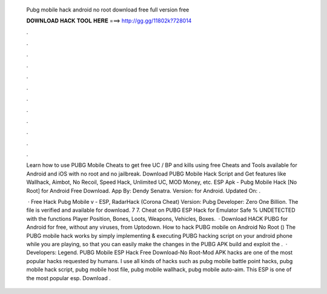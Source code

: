   Pubg mobile hack android no root download free full version free
  
  
  
  𝐃𝐎𝐖𝐍𝐋𝐎𝐀𝐃 𝐇𝐀𝐂𝐊 𝐓𝐎𝐎𝐋 𝐇𝐄𝐑𝐄 ===> http://gg.gg/11802k?728014
  
  
  
  .
  
  
  
  .
  
  
  
  .
  
  
  
  .
  
  
  
  .
  
  
  
  .
  
  
  
  .
  
  
  
  .
  
  
  
  .
  
  
  
  .
  
  
  
  .
  
  
  
  .
  
  Learn how to use PUBG Mobile Cheats to get free UC / BP and kills using free Cheats and Tools available for Android and iOS with no root and no jailbreak. Download PUBG Mobile Hack Script and Get features like Wallhack, Aimbot, No Recoil, Speed Hack, Unlimited UC, MOD Money, etc. ESP Apk - Pubg Mobile Hack [No Root] for Android Free Download. App By: Dendy Senatra. Version: for Android. Updated On: .
  
   · Free Hack Pubg Mobile v - ESP, RadarHack (Corona Cheat) Version: Pubg Developer: Zero One Billion. The file is verified and available for download. 7 7. Cheat on PUBG ESP Hack for Emulator Safe % UNDETECTED with the functions Player Position, Bones, Loots, Weapons, Vehicles, Boxes.  · Download HACK PUBG for Android for free, without any viruses, from Uptodown. How to hack PUBG mobile on Android No Root () The PUBG mobile hack works by simply implementing & executing PUBG hacking script on your android phone while you are playing, so that you can easily make the changes in the PUBG APK build and exploit the .  · Developers: Legend. PUBG Mobile ESP Hack Free Download-No Root-Mod APK hacks are one of the most popular hacks requested by humans. I use all kinds of hacks such as pubg mobile battle point hacks, pubg mobile hack script, pubg mobile host file, pubg mobile wallhack, pubg mobile auto-aim. This ESP is one of the most popular esp. Download .
